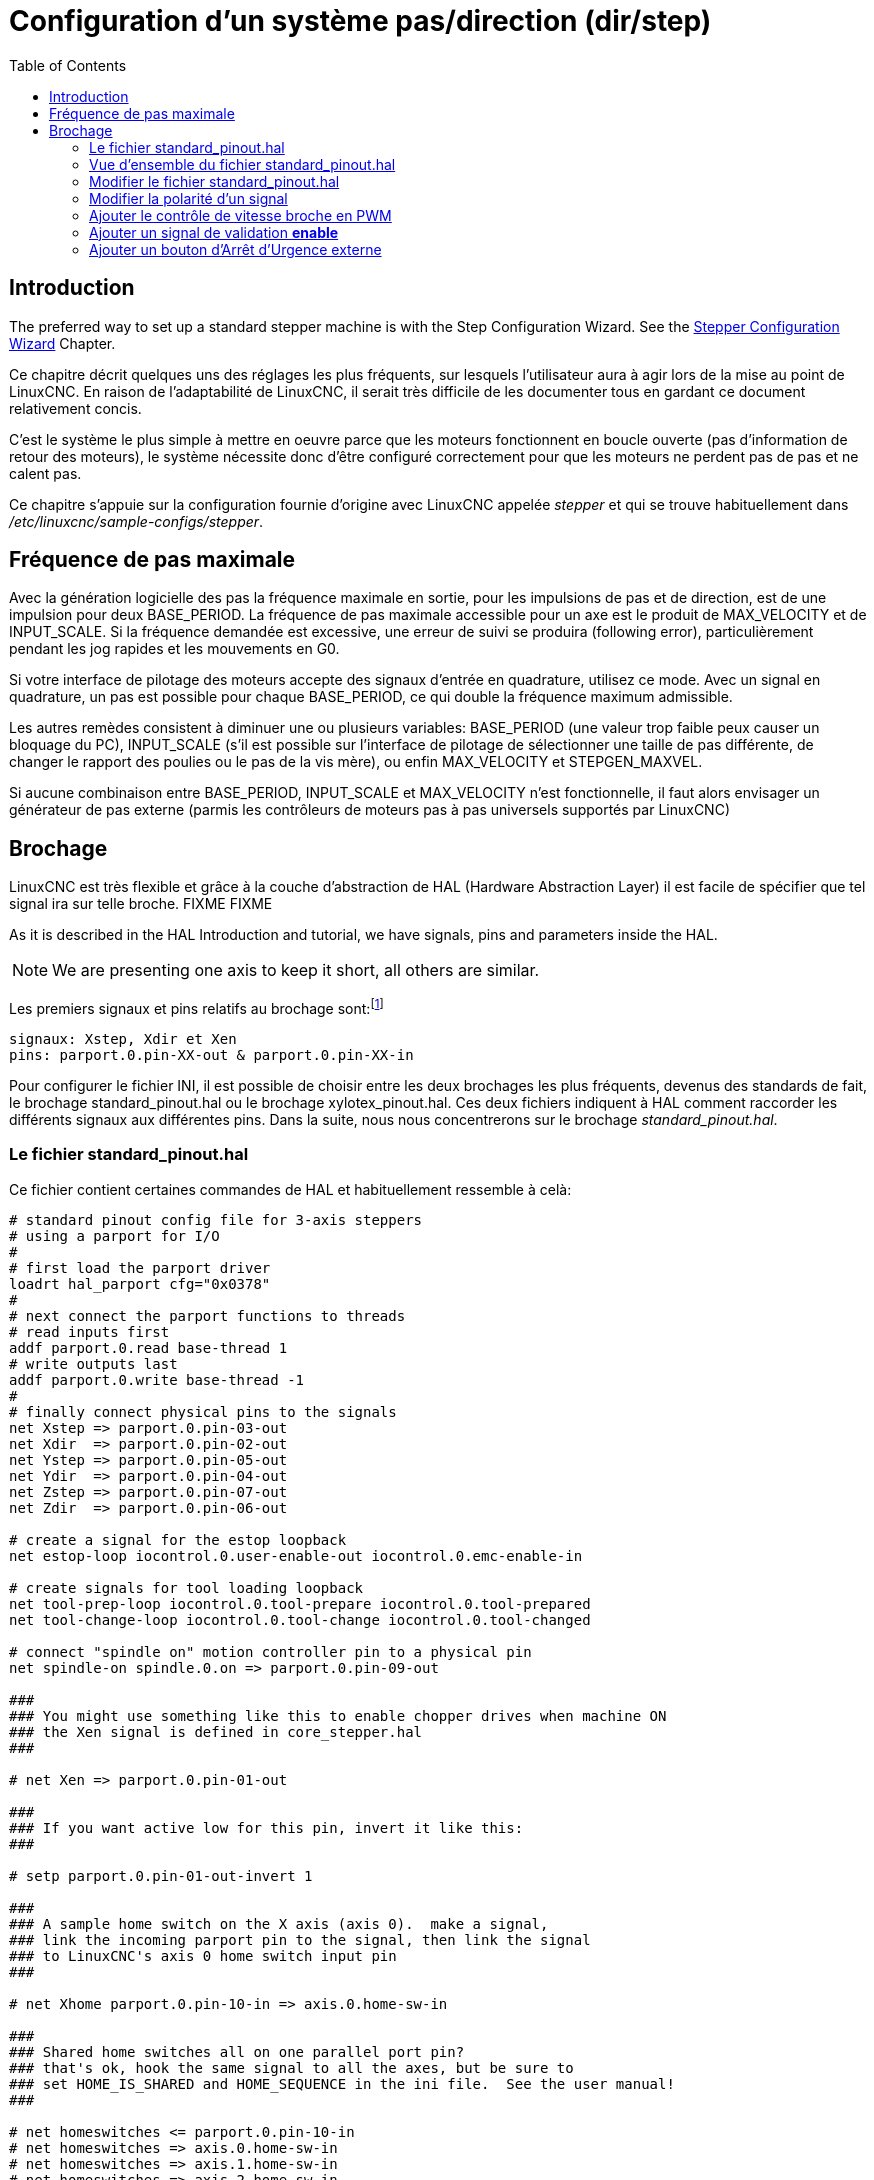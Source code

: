 :lang: fr
:toc:

[[cha:config-steppers]]
= Configuration d'un système pas/direction (dir/step)(((Configuration Pas à Pas)))

== Introduction

The preferred way to set up a standard stepper machine is with the
Step Configuration Wizard. See the
<<cha:stepconf-wizard,Stepper Configuration Wizard>> Chapter.

Ce chapitre décrit quelques uns des réglages les plus fréquents, sur
lesquels l'utilisateur aura à agir lors de la mise au point de LinuxCNC. En
raison de l'adaptabilité de LinuxCNC, il serait très difficile de les documenter tous en gardant ce document relativement concis.

C'est le système le plus simple à mettre en oeuvre parce que les
moteurs fonctionnent en boucle ouverte (pas d'information de retour des
moteurs), le système nécessite donc d'être configuré correctement pour que les moteurs ne perdent pas de pas et ne calent pas.

Ce chapitre s'appuie sur la configuration fournie d'origine avec LinuxCNC
appelée _stepper_(((stepper))) et qui se trouve habituellement dans
_/etc/linuxcnc/sample-configs/stepper_.

== Fréquence de pas maximale(((Frequence de pas maximale)))

Avec la génération logicielle des pas la fréquence maximale en sortie,
pour les impulsions de pas et de direction, est de une impulsion pour
deux BASE_PERIOD. La fréquence de pas maximale accessible pour un axe
est le produit de MAX_VELOCITY et de INPUT_SCALE. Si la fréquence
demandée est excessive, une erreur de suivi se produira (following error), particulièrement pendant les jog rapides et les mouvements en G0.

Si votre interface de pilotage des moteurs accepte des signaux
d'entrée en quadrature, utilisez ce mode. Avec un signal en quadrature,
un pas est possible pour chaque BASE_PERIOD, ce qui double la fréquence maximum admissible.

Les autres remèdes consistent à diminuer une ou plusieurs variables:
BASE_PERIOD (une valeur trop faible peux causer un bloquage du PC),
INPUT_SCALE (s'il est possible sur l'interface de pilotage de
sélectionner une taille de pas différente, de changer le rapport des
poulies ou le pas de la vis mère), ou enfin MAX_VELOCITY et STEPGEN_MAXVEL.

Si aucune combinaison entre BASE_PERIOD, INPUT_SCALE et MAX_VELOCITY
n'est fonctionnelle, il faut alors envisager un générateur de pas
externe (parmis les contrôleurs de moteurs pas à pas universels
supportés par LinuxCNC)

== Brochage(((brochage)))

LinuxCNC est très flexible et grâce à la couche d'abstraction de HAL
(Hardware Abstraction Layer) il est facile de spécifier que tel signal
ira sur telle broche.
FIXME
FIXME

As it is described in the HAL Introduction and tutorial, we have
signals, pins and parameters inside the HAL.

[NOTE]
We are presenting one axis to keep it short, all others are similar.

Les premiers signaux et pins relatifs au brochage sont:footnote:[Note: pour rester concis, nous ne présenterons qu'un seul axe, tous les autres sont similaires.]

----
signaux: Xstep, Xdir et Xen
pins: parport.0.pin-XX-out & parport.0.pin-XX-in
----

Pour configurer le fichier INI, il est possible de choisir entre les deux brochages les plus fréquents, devenus des standards de fait, le
brochage standard_pinout.hal ou le brochage xylotex_pinout.hal. Ces deux fichiers indiquent à HAL comment raccorder les différents signaux
aux différentes pins. Dans la suite, nous nous concentrerons sur le
brochage _standard_pinout.hal_.

=== Le fichier standard_pinout.hal(((standard pinout)))

Ce fichier contient certaines commandes de HAL et habituellement ressemble à celà:

----
# standard pinout config file for 3-axis steppers
# using a parport for I/O
#
# first load the parport driver
loadrt hal_parport cfg="0x0378"
#
# next connect the parport functions to threads
# read inputs first
addf parport.0.read base-thread 1
# write outputs last
addf parport.0.write base-thread -1
#
# finally connect physical pins to the signals
net Xstep => parport.0.pin-03-out
net Xdir  => parport.0.pin-02-out
net Ystep => parport.0.pin-05-out
net Ydir  => parport.0.pin-04-out
net Zstep => parport.0.pin-07-out
net Zdir  => parport.0.pin-06-out

# create a signal for the estop loopback
net estop-loop iocontrol.0.user-enable-out iocontrol.0.emc-enable-in

# create signals for tool loading loopback
net tool-prep-loop iocontrol.0.tool-prepare iocontrol.0.tool-prepared
net tool-change-loop iocontrol.0.tool-change iocontrol.0.tool-changed

# connect "spindle on" motion controller pin to a physical pin
net spindle-on spindle.0.on => parport.0.pin-09-out

###
### You might use something like this to enable chopper drives when machine ON
### the Xen signal is defined in core_stepper.hal
###

# net Xen => parport.0.pin-01-out

###
### If you want active low for this pin, invert it like this:
###

# setp parport.0.pin-01-out-invert 1

###
### A sample home switch on the X axis (axis 0).  make a signal,
### link the incoming parport pin to the signal, then link the signal
### to LinuxCNC's axis 0 home switch input pin
###

# net Xhome parport.0.pin-10-in => axis.0.home-sw-in

###
### Shared home switches all on one parallel port pin?
### that's ok, hook the same signal to all the axes, but be sure to 
### set HOME_IS_SHARED and HOME_SEQUENCE in the ini file.  See the user manual!
###

# net homeswitches <= parport.0.pin-10-in
# net homeswitches => axis.0.home-sw-in
# net homeswitches => axis.1.home-sw-in
# net homeswitches => axis.2.home-sw-in

###
### Sample separate limit switches on the X axis (axis 0)
###

# net X-neg-limit parport.0.pin-11-in => axis.0.neg-lim-sw-in
# net X-pos-limit parport.0.pin-12-in => axis.0.pos-lim-sw-in

###
### Just like the shared home switches example, you can wire together
### limit switches.  Beware if you hit one, LinuxCNC will stop but can't tell
### you which switch/axis has faulted.  Use caution when recovering from this.
###

# net Xlimits parport.0.pin-13-in => axis.0.neg-lim-sw-in axis.0.pos-lim-sw-in

----

Les lignes commençant par *#* sont des commentaires, aident à la
lecture du fichier.

=== Vue d'ensemble du fichier standard_pinout.hal

Voici les opérations qui sont exécutées quand le fichier
standard_pinout.hal est lu par l'interpréteur:

 . Le pilote du port parallèle est chargé (voir le Parport section de    le Manuel de HAL pour plus de détails)
 . Les fonctions de lecture/écriture du pilote sont assignée au thread
   «Base thread» footnote:[Le thread le plus rapide parmis les réglages
   de LinuxCNC, habituellement il    n'y a que quelques microsecondes entre les exécutions de ce code.]
 . Les signaux du générateur de pas et de direction des axes X,Y,Z...
   sont raccordés aux broches du port parallèle
 . D'autres signaux d'entrées/sorties sont connectés (boucle d'arrêt d'urgence, boucle du changeur d'outil...)
 . Un signal de marche broche est défini et raccordé à une broche du port parallèle

=== Modifier le fichier standard_pinout.hal

Pour modifier le fichier standard_pinout.hal, il suffit de l'ouvrir
dans un éditeur de texte puis d'y localiser les parties à modifier.

Si vous voulez par exemple, modifier les broches de pas et de
direction de l'axe X, il vous suffit de modifier le numéro de la
variable nommée _parport.0.pin-XX-out_:

----
net Xstep parport.0.pin-03-out 
net Xdir  parport.0.pin-02-out
----

peut être modifiée pour devenir:

----
net Xstep parport.0.pin-02-out 
net Xdir  parport.0.pin-03-out
----

ou de manière générale n'importe quel numéro que vous souhaiteriez.

Attention: il faut être certain de n'avoir qu'un seul signal connecté
à une broche.

=== Modifier la polarité d'un signal(((signal polarite)))

Si une interface attends un signal _actif bas_, ajouter une ligne avec
le paramètre d'inversion de la sortie, _-invert_. Par exemple, pour
inverser le signal de rotation de la broche:

----
setp parport.0.pin-09-invert TRUE
----

=== Ajouter le contrôle de vitesse broche en PWM(((Vitesse broche PWM)))

Si votre vitesse de broche peut être contrôlée par un signal de PWM,
utilisez le composant _pwmgen_ pour créer ce signal:

----
loadrt pwmgen output_type=0
addf pwmgen.update servo-thread
addf pwmgen.make-pulses base-thread
net spindle-speed-cmd spindle.N.speed-out => pwmgen.0.value
net spindle-on spindle.0.on => pwmgen.0.enable
net spindle-pwm pwmgen.0.pwm => parport.0.pin-09-out
setp pwmgen.0.scale 1800 # Change to your spindle’s top speed in RPM
----

Ce qui donnera le fonctionnement suivant, pour un signal PWM à: 0%
donnera une vitesse de 0tr/mn, 10% une vitesse de 180tr/mn, etc. Si un
signal PWM supérieur à 0% est requis pour que la broche commence à
tourner, suivez l'exemple du fichier de configuration _nist-lathe_ qui utilise un composant d'échelle (_scale_).

=== Ajouter un signal de validation *enable*(((signal enable)))

Certains pilotes de moteurs requiert un signal de validation _enable_
avant d'autoriser tout mouvement du moteur. Pour celà des signaux sont
déjà définis et appelés _Xen_, _Yen_, _Zen_.

Pour les connecter vous pouvez utilisez l'exemple suivant:

----
net Xen parport.0.pin-08-out
----

Il est possible d'avoir une seule pin de validation pour l'ensemble
des pilotes, ou plusieurs selon la configuration que vous voulez. Notez
toutefois qu'habituellement quand un axe est en défaut, tous les autres
sont invalidés aussi de sorte que, n'avoir qu'un seul signal/pin de
validation pour l'ensemble est parfaitement sécurisé.

=== Ajouter un bouton d'Arrêt d'Urgence externe(((A/U)))

The standard_pinout.hal file assumes no external ESTOP button. For more
information on an external E-Stop see the estop_latch man page.

// vim: set syntax=asciidoc:
